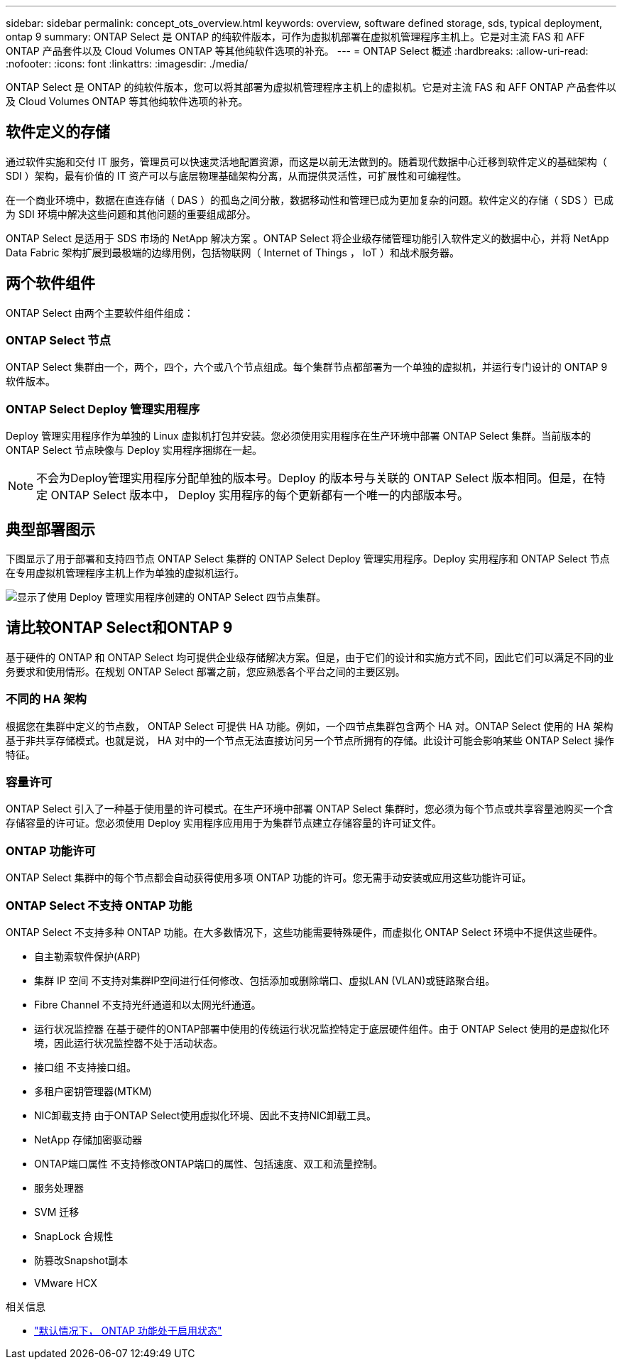 ---
sidebar: sidebar 
permalink: concept_ots_overview.html 
keywords: overview, software defined storage, sds, typical deployment, ontap 9 
summary: ONTAP Select 是 ONTAP 的纯软件版本，可作为虚拟机部署在虚拟机管理程序主机上。它是对主流 FAS 和 AFF ONTAP 产品套件以及 Cloud Volumes ONTAP 等其他纯软件选项的补充。 
---
= ONTAP Select 概述
:hardbreaks:
:allow-uri-read: 
:nofooter: 
:icons: font
:linkattrs: 
:imagesdir: ./media/


[role="lead"]
ONTAP Select 是 ONTAP 的纯软件版本，您可以将其部署为虚拟机管理程序主机上的虚拟机。它是对主流 FAS 和 AFF ONTAP 产品套件以及 Cloud Volumes ONTAP 等其他纯软件选项的补充。



== 软件定义的存储

通过软件实施和交付 IT 服务，管理员可以快速灵活地配置资源，而这是以前无法做到的。随着现代数据中心迁移到软件定义的基础架构（ SDI ）架构，最有价值的 IT 资产可以与底层物理基础架构分离，从而提供灵活性，可扩展性和可编程性。

在一个商业环境中，数据在直连存储（ DAS ）的孤岛之间分散，数据移动性和管理已成为更加复杂的问题。软件定义的存储（ SDS ）已成为 SDI 环境中解决这些问题和其他问题的重要组成部分。

ONTAP Select 是适用于 SDS 市场的 NetApp 解决方案 。ONTAP Select 将企业级存储管理功能引入软件定义的数据中心，并将 NetApp Data Fabric 架构扩展到最极端的边缘用例，包括物联网（ Internet of Things ， IoT ）和战术服务器。



== 两个软件组件

ONTAP Select 由两个主要软件组件组成：



=== ONTAP Select 节点

ONTAP Select 集群由一个，两个，四个，六个或八个节点组成。每个集群节点都部署为一个单独的虚拟机，并运行专门设计的 ONTAP 9 软件版本。



=== ONTAP Select Deploy 管理实用程序

Deploy 管理实用程序作为单独的 Linux 虚拟机打包并安装。您必须使用实用程序在生产环境中部署 ONTAP Select 集群。当前版本的 ONTAP Select 节点映像与 Deploy 实用程序捆绑在一起。


NOTE: 不会为Deploy管理实用程序分配单独的版本号。Deploy 的版本号与关联的 ONTAP Select 版本相同。但是，在特定 ONTAP Select 版本中， Deploy 实用程序的每个更新都有一个唯一的内部版本号。



== 典型部署图示

下图显示了用于部署和支持四节点 ONTAP Select 集群的 ONTAP Select Deploy 管理实用程序。Deploy 实用程序和 ONTAP Select 节点在专用虚拟机管理程序主机上作为单独的虚拟机运行。

image:ots_architecture.png["显示了使用 Deploy 管理实用程序创建的 ONTAP Select 四节点集群。"]



== 请比较ONTAP Select和ONTAP 9

基于硬件的 ONTAP 和 ONTAP Select 均可提供企业级存储解决方案。但是，由于它们的设计和实施方式不同，因此它们可以满足不同的业务要求和使用情形。在规划 ONTAP Select 部署之前，您应熟悉各个平台之间的主要区别。



=== 不同的 HA 架构

根据您在集群中定义的节点数， ONTAP Select 可提供 HA 功能。例如，一个四节点集群包含两个 HA 对。ONTAP Select 使用的 HA 架构基于非共享存储模式。也就是说， HA 对中的一个节点无法直接访问另一个节点所拥有的存储。此设计可能会影响某些 ONTAP Select 操作特征。



=== 容量许可

ONTAP Select 引入了一种基于使用量的许可模式。在生产环境中部署 ONTAP Select 集群时，您必须为每个节点或共享容量池购买一个含存储容量的许可证。您必须使用 Deploy 实用程序应用用于为集群节点建立存储容量的许可证文件。



=== ONTAP 功能许可

ONTAP Select 集群中的每个节点都会自动获得使用多项 ONTAP 功能的许可。您无需手动安装或应用这些功能许可证。



=== ONTAP Select 不支持 ONTAP 功能

ONTAP Select 不支持多种 ONTAP 功能。在大多数情况下，这些功能需要特殊硬件，而虚拟化 ONTAP Select 环境中不提供这些硬件。

* 自主勒索软件保护(ARP)
* 集群 IP 空间
不支持对集群IP空间进行任何修改、包括添加或删除端口、虚拟LAN (VLAN)或链路聚合组。
* Fibre Channel
不支持光纤通道和以太网光纤通道。
* 运行状况监控器
在基于硬件的ONTAP部署中使用的传统运行状况监控特定于底层硬件组件。由于 ONTAP Select 使用的是虚拟化环境，因此运行状况监控器不处于活动状态。
* 接口组
不支持接口组。
* 多租户密钥管理器(MTKM)
* NIC卸载支持
由于ONTAP Select使用虚拟化环境、因此不支持NIC卸载工具。
* NetApp 存储加密驱动器
* ONTAP端口属性
不支持修改ONTAP端口的属性、包括速度、双工和流量控制。
* 服务处理器
* SVM 迁移
* SnapLock 合规性
* 防篡改Snapshot副本
* VMware HCX


.相关信息
* link:reference_lic_ontap_features.html["默认情况下， ONTAP 功能处于启用状态"]

